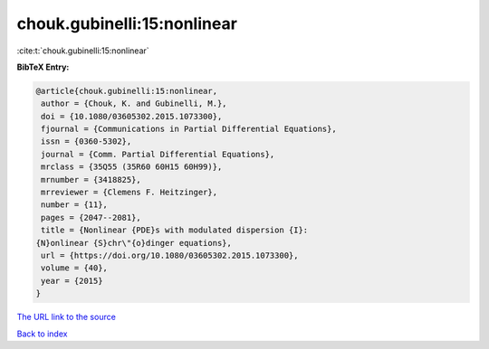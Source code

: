 chouk.gubinelli:15:nonlinear
============================

:cite:t:`chouk.gubinelli:15:nonlinear`

**BibTeX Entry:**

.. code-block:: bibtex

   @article{chouk.gubinelli:15:nonlinear,
    author = {Chouk, K. and Gubinelli, M.},
    doi = {10.1080/03605302.2015.1073300},
    fjournal = {Communications in Partial Differential Equations},
    issn = {0360-5302},
    journal = {Comm. Partial Differential Equations},
    mrclass = {35Q55 (35R60 60H15 60H99)},
    mrnumber = {3418825},
    mrreviewer = {Clemens F. Heitzinger},
    number = {11},
    pages = {2047--2081},
    title = {Nonlinear {PDE}s with modulated dispersion {I}:
   {N}onlinear {S}chr\"{o}dinger equations},
    url = {https://doi.org/10.1080/03605302.2015.1073300},
    volume = {40},
    year = {2015}
   }

`The URL link to the source <ttps://doi.org/10.1080/03605302.2015.1073300}>`__


`Back to index <../By-Cite-Keys.html>`__
